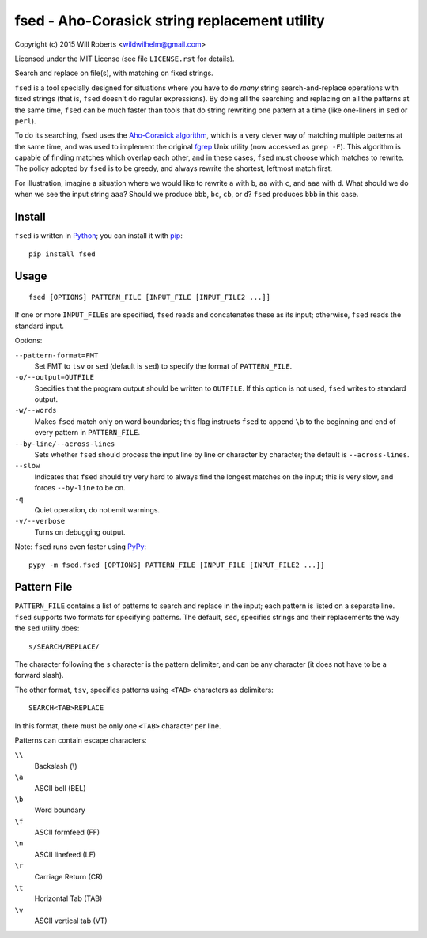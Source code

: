 ================================================
 fsed - Aho-Corasick string replacement utility
================================================

.. image:: https://travis-ci.org/wroberts/fsed.svg?branch=master
    :target: https://travis-ci.org/wroberts/fsed
    :alt: Travis CI build status

.. image:: https://coveralls.io/repos/wroberts/fsed/badge.svg?branch=master&service=github
    :target: https://coveralls.io/github/wroberts/fsed?branch=master
    :alt: Test code coverage

.. image:: https://img.shields.io/pypi/v/fsed.svg
    :target: https://pypi.python.org/pypi/fsed/
    :alt: Latest Version

Copyright (c) 2015 Will Roberts <wildwilhelm@gmail.com>

Licensed under the MIT License (see file ``LICENSE.rst`` for
details).

Search and replace on file(s), with matching on fixed strings.

``fsed`` is a tool specially designed for situations where you have to
do *many* string search-and-replace operations with fixed strings
(that is, ``fsed`` doesn't do regular expressions).  By doing all the
searching and replacing on all the patterns at the same time, ``fsed``
can be much faster than tools that do string rewriting one pattern at
a time (like one-liners in ``sed`` or ``perl``).

To do its searching, ``fsed`` uses the `Aho-Corasick algorithm`_,
which is a very clever way of matching multiple patterns at the same
time, and was used to implement the original `fgrep`_ Unix utility
(now accessed as ``grep -F``).  This algorithm is capable of finding
matches which overlap each other, and in these cases, ``fsed`` must
choose which matches to rewrite.  The policy adopted by ``fsed`` is to
be greedy, and always rewrite the shortest, leftmost match first.

For illustration, imagine a situation where we would like to rewrite
``a`` with ``b``, ``aa`` with ``c``, and ``aaa`` with ``d``.  What
should we do when we see the input string ``aaa``?  Should we produce
``bbb``, ``bc``, ``cb``, or ``d``?  ``fsed`` produces ``bbb`` in this
case.

.. _`Aho-Corasick algorithm`: https://en.wikipedia.org/wiki/Aho%E2%80%93Corasick_algorithm
.. _fgrep: https://en.wikipedia.org/wiki/Grep#Variations

Install
=======

``fsed`` is written in Python_; you can install it with pip_::

    pip install fsed

.. _Python: http://www.python.org/
.. _pip: https://en.wikipedia.org/wiki/Pip_(package_manager)

Usage
=====

::

    fsed [OPTIONS] PATTERN_FILE [INPUT_FILE [INPUT_FILE2 ...]]

If one or more ``INPUT_FILEs`` are specified, ``fsed`` reads and
concatenates these as its input; otherwise, ``fsed`` reads the
standard input.

Options:

``--pattern-format=FMT``
    Set FMT to ``tsv`` or ``sed`` (default is ``sed``) to specify the
    format of ``PATTERN_FILE``.

``-o/--output=OUTFILE``
    Specifies that the program output should be written to ``OUTFILE``.
    If this option is not used, ``fsed`` writes to standard output.

``-w/--words``
    Makes ``fsed`` match only on word boundaries; this flag instructs
    ``fsed`` to append ``\b`` to the beginning and end of every
    pattern in ``PATTERN_FILE``.

``--by-line/--across-lines``
    Sets whether ``fsed`` should process the input line by line
    or character by character; the default is ``--across-lines``.

``--slow``
    Indicates that ``fsed`` should try very hard to always find the
    longest matches on the input; this is very slow, and forces
    ``--by-line`` to be on.

``-q``
    Quiet operation, do not emit warnings.

``-v/--verbose``
    Turns on debugging output.

Note: ``fsed`` runs even faster using PyPy_::

    pypy -m fsed.fsed [OPTIONS] PATTERN_FILE [INPUT_FILE [INPUT_FILE2 ...]]

.. _PyPy: http://pypy.org/

Pattern File
============

``PATTERN_FILE`` contains a list of patterns to search and replace in
the input; each pattern is listed on a separate line.  ``fsed``
supports two formats for specifying patterns.  The default, ``sed``,
specifies strings and their replacements the way the ``sed`` utility
does::

    s/SEARCH/REPLACE/

The character following the ``s`` character is the pattern delimiter,
and can be any character (it does not have to be a forward slash).

The other format, ``tsv``, specifies patterns using ``<TAB>``
characters as delimiters::

    SEARCH<TAB>REPLACE

In this format, there must be only one ``<TAB>`` character per line.

Patterns can contain escape characters:

``\\``
    Backslash (\\)

``\a``
    ASCII bell (BEL)

``\b``
    Word boundary

``\f``
    ASCII formfeed (FF)

``\n``
    ASCII linefeed (LF)

``\r``
    Carriage Return (CR)

``\t``
    Horizontal Tab (TAB)

``\v``
    ASCII vertical tab (VT)
